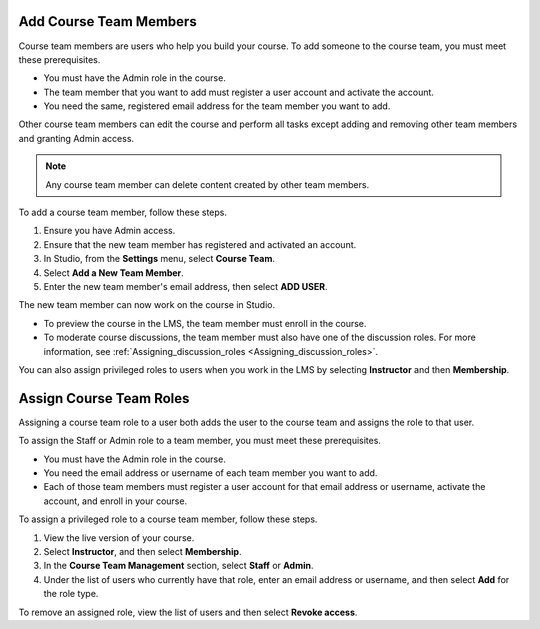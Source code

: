 .. :diataxis-type: how to

.. _Add Course Staff:

************************
Add Course Team Members
************************

Course team members are users who help you build your course. To add someone
to the course team, you must meet these prerequisites.

* You must have the Admin role in the course.

* The team member that you want to add must register a user account and
  activate the account.

* You need the same, registered email address for the team member you want to
  add.

Other course team members can edit the course and perform all tasks except
adding and removing other team members and granting Admin access.

.. note::
 Any course team member can delete content created by other team members.

To add a course team member, follow these steps.

#. Ensure you have Admin access.
#. Ensure that the new team member has registered and activated an account.
#. In Studio, from the **Settings** menu, select **Course Team**.
#. Select **Add a New Team Member**.
#. Enter the new team member's email address, then select **ADD USER**.

The new team member can now work on the course in Studio.

* To preview the course in the LMS, the team member must enroll in the course.

* To moderate course discussions, the team member must also have one of the
  discussion roles. For more information, see
  :ref:`Assigning_discussion_roles <Assigning_discussion_roles>`.

You can also assign privileged roles to users when you work in the LMS by
selecting **Instructor** and then **Membership**.


.. _Assign Course Team Roles:

*************************
Assign Course Team Roles
*************************

Assigning a course team role to a user both adds the user to the course team
and assigns the role to that user.

To assign the Staff or Admin role to a team member, you must meet these
prerequisites.

* You must have the Admin role in the course.

* You need the email address or username of each team member you want to add.

* Each of those team members must register a user account for that email
  address or username, activate the account, and enroll in your course.

To assign a privileged role to a course team member, follow these steps.

#. View the live version of your course.

#. Select **Instructor**, and then select **Membership**.

#. In the **Course Team Management** section, select **Staff** or **Admin**.

#. Under the list of users who currently have that role, enter an email
   address or username, and then select **Add** for the role type.

To remove an assigned role, view the list of users and then select **Revoke
access**.




